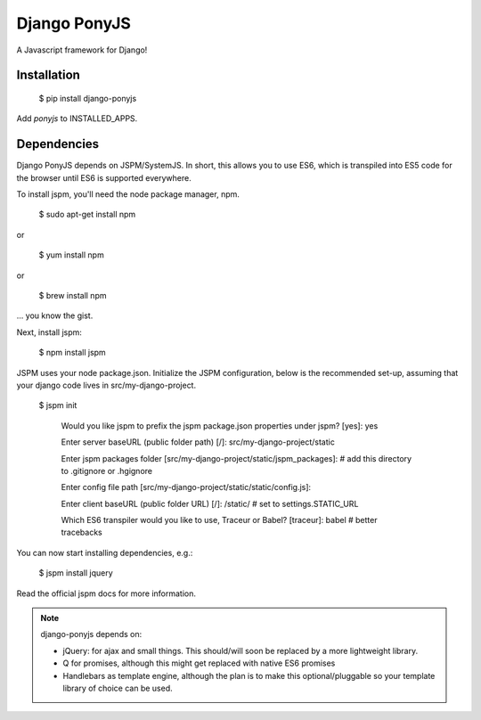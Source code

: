 Django PonyJS
================

A Javascript framework for Django!

Installation
------------

    $ pip install django-ponyjs

Add `ponyjs` to INSTALLED_APPS.

Dependencies
------------

Django PonyJS depends on JSPM/SystemJS. In short, this allows you to use ES6,
which is transpiled into ES5 code for the browser until ES6 is supported
everywhere.

To install jspm, you'll need the node package manager, npm.

    $ sudo apt-get install npm

or

    $ yum install npm

or

    $ brew install npm

\... you know the gist.

Next, install jspm:

    $ npm install jspm

JSPM uses your node package.json. Initialize the JSPM configuration, below is
the recommended set-up, assuming that your django code lives in src/my-django-project.

    $ jspm init

      Would you like jspm to prefix the jspm package.json properties under jspm? [yes]: yes

      Enter server baseURL (public folder path) [/]: src/my-django-project/static

      Enter jspm packages folder [src/my-django-project/static/jspm_packages]:  # add this directory to .gitignore or .hgignore

      Enter config file path [src/my-django-project/static/static/config.js]:

      Enter client baseURL (public folder URL) [/]: /static/ # set to settings.STATIC_URL

      Which ES6 transpiler would you like to use, Traceur or Babel? [traceur]: babel  # better tracebacks

You can now start installing dependencies, e.g.:

    $ jspm install jquery

Read the official jspm docs for more information.

.. note::
    django-ponyjs depends on:

    * jQuery: for ajax and small things. This should/will soon be replaced by a more lightweight library.
    * Q for promises, although this might get replaced with native ES6 promises
    * Handlebars as template engine, although the plan is to make this optional/pluggable so your
      template library of choice can be used.

